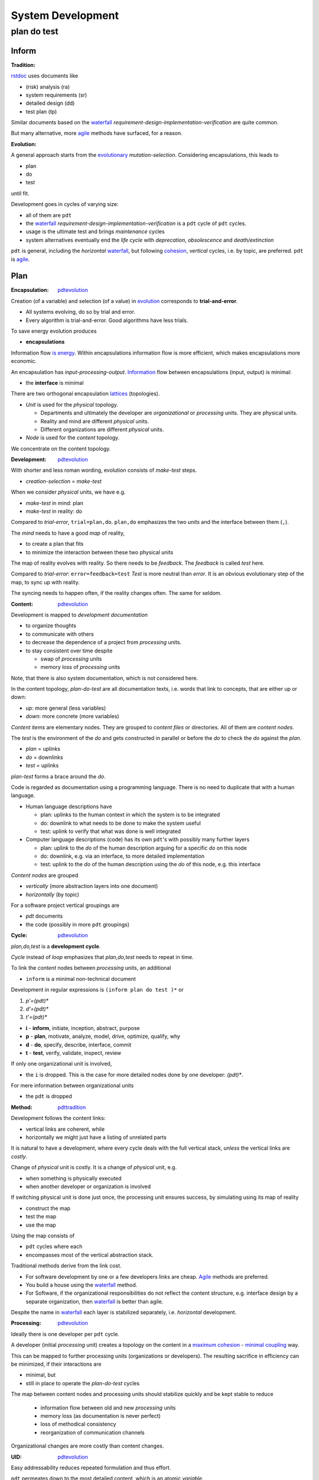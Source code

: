 .. vim: ft=rst


##################
System Development
##################

.. _`pdt`:

************
plan do test
************

Inform
======

.. _`pdttradition`:

:Tradition:

`rstdoc`_ uses documents like

- (risk) analysis (ra)
- system requirements (sr)
- detailed design (dd)
- test plan (tp)

Similar documents based on
the `waterfall`_
*requirement-design-implementation-verification*
are quite common.

But many alternative, more
`agile`_ methods
have surfaced, for a reason.

.. _`pdtevolution`:

:Evolution:

A general approach starts from the `evolutionary`_ *mutation-selection*.
Considering encapsulations, this leads to

- plan
- do
- test

until fit.

Development goes in cycles of varying size:

- all of them are ``pdt``
- the `waterfall`_
  *requirement-design-implementation-verification* is a ``pdt`` cycle of ``pdt`` cycles.
- usage is the ultimate test and brings *maintenance* cycles
- system alternatives eventually end the *life cycle*
  with *deprecation*, *obsolescence* and *death/extinction*

``pdt`` is general, including the *horizontal* `waterfall`_,
but following `cohesion`_, *vertical* cycles, i.e. by topic, are preferred.
``pdt`` is `agile`_.

Plan
====

.. _`pdtencapsulation`:

:Encapsulation: `pdtevolution`_

Creation (of a variable) and selection (of a value) in `evolution`_
corresponds to **trial-and-error**.

- All systems evolving, do so by trial and error.
- Every algorithm is trial-and-error.
  Good algorithms have less trials.

To save energy
evolution produces

- **encapsulations**

Information flow `is energy`_.
Within encapsulations information flow is more efficient,
which makes encapsulations more economic.

An encapsulation has *input-processing-output*.
`Information`_ flow between encapsulations (input, output) is minimal:

- the **interface** is minimal

There are two orthogonal encapsulation
`lattices`_ (topologies).

- *Unit* is used for the *physical* topology.

  - Departments and ultimately the developer are
    *organizational* or *processing* units.
    They are physical units.

  - Reality and mind are different *physical* units.

  - Different organizations are different *physical* units.

- *Node* is used for the *content* topology.

We concentrate on the content topology.

.. _`pdtdevelopment`:

:Development: `pdtevolution`_

With shorter and less roman wording,
evolution consists of *make-test* steps.

- *creation-selection* = *make-test*

When we consider *physical* units, we have e.g.

- *make-test* in mind: plan
- *make-test* in reality: do

Compared to *trial-error*, ``trial=plan,do``.
``plan,do`` emphasizes the two *units* and the interface between them (``,``).

The *mind* needs to have a good *map* of reality,

- to create a plan that fits
- to minimize the interaction between these two physical units

The map of reality evolves with reality.
So there needs to be *feedback*.
The *feedback* is called *test* here.

Compared to *trial-error*: ``error=feedback=test``
*Test* is more neutral than *error*.
It is an obvious evolutionary step of the map,
to sync up with reality.

The syncing needs to happen often,
if the reality changes often.
The same for seldom.

.. _`pdtcontent`:

:Content: `pdtevolution`_

Development is mapped to *development documentation*

- to organize thoughts

- to communicate with others

- to decrease the dependence of a project
  from *processing* units.

- to stay consistent over time despite

  - swap of *processing* units
  - memory loss of *processing* units

Note, that there is also system documentation, which is not considered here.

In the content topology,
*plan-do-test* are all documentation texts,
i.e. words that link to concepts, that are either up or down:

- *up*: more general (less variables)
- *down*: more concrete (more variables)

*Content items* are elementary nodes.
They are grouped to *content files* or directories.
All of them are *content nodes*.

The *test* is the environment of the *do* and
gets constructed in parallel or before the *do*
to check the *do* against the *plan*.

- *plan* = uplinks
- *do* = downlinks
- *test* = uplinks

*plan-test* forms a brace around the *do*.

.. _`pdtcode`:

Code is regarded as documentation using a programming language.
There is no need to duplicate that with a human language.

- Human language descriptions have

  - plan: uplinks to the human context in which the system is to be integrated
  - do: downlink to what needs to be done to make the system useful
  - test: uplink to verify that what was done is well integrated

- Computer language descriptions (code) has its own ``pdt``'s with possibly many further layers

  - plan: uplink to the *do* of the human description arguing for a specific *do* on this node
  - do: downlink, e.g. via an interface, to more detailed implementation
  - test: uplink to the *do* of the human description using the *do* of this node, e.g. this interface

*Content nodes* are grouped

- *vertically* (more abstraction layers into one document)
- *horizontally* (by topic)

For a software project vertical groupings are

- `pdt` documents
- the code (possibly in more ``pdt`` groupings)

.. _`pdtcycle`:

:Cycle: `pdtevolution`_

*plan,do,test* is a **development cycle**.

*Cycle* instead of *loop* emphasizes that
*plan,do,test* needs to repeat in time.

To link the *content* nodes between *processing* units, an additional

- ``inform`` is a minimal non-technical document

Development in regular expressions is ``(inform plan do test )*`` or

#) `p'=(pdt)*`
#) `d'=(pdt)*`
#) `t'=(pdt)*`

- **i** - **inform**, initiate, inception, abstract, purpose
- **p** - **plan**, motivate, analyze, model, drive, optimize, qualify, why
- **d** - **do**, specify, describe, interface, commit
- **t** - **test**, verify, validate, inspect, review

If only one organizational unit is involved,

- the ``i`` is dropped.
  This is the case for more detailed nodes done by one developer: `(pdt)*`.

For mere information between organizational units

- the ``pdt`` is dropped

.. _`pdtmethod`:

:Method: `pdttradition`_

Development follows the content links:

- vertical links are coherent, while
- horizontally we might just have a listing of unrelated parts

It is natural to have a development,
where every cycle deals with the full vertical stack,
*unless* the vertical links are *costly*.

Change of *physical* unit is costly.
It is a change of *physical* unit, e.g.

- when something is physically executed
- when another developer or organization is involved

If switching physical unit is done just once,
the processing unit ensures success,
by simulating using its map of reality

- construct the map
- test the map
- use the map

Using the map consists of

- ``pdt`` cycles where each
- encompasses most of the vertical abstraction stack.

Traditional methods derive from the link cost.

- For software development by one or a few developers links are cheap.
  `Agile`_
  methods are preferred.

- You build a house using the `waterfall`_ method.

- For Software, if the organizational responsibilities do not reflect the content structure,
  e.g. interface design by a separate organization,
  then `waterfall`_ is better than agile.

Despite the name in `waterfall`_ each layer is stabilized separately, i.e. *horizontal* development.

.. _`pdtprocessing`:

:Processing: `pdtevolution`_

Ideally there is one developer per ``pdt`` cycle.

A developer (initial *processing* unit)
creates a topology on the content
in a `maximum cohesion`_ - `minimal coupling`_ way.

This can be mapped to further processing units (organizations or developers).
The resulting sacrifice in efficiency can be minimized,
if their interactions are

- minimal, but
- still in place to operate the *plan-do-test* cycles

The map between content nodes and processing units should
stabilize quickly and be kept stable
to reduce

  - information flow between old and new *processing* units
  - memory loss (as documentation is never perfect)
  - loss of methodical consistency
  - reorganization of communication channels

Organizational changes are more costly than content changes.

.. _`pdtuid`:

:UID: `pdtevolution`_

Easy addressability reduces repeated formulation and thus effort.

``pdt`` permeates down to the most detailed content,
which is an atomic *variable*.

Detailed content items are split into 3 separate items (``pdt``)
if there is an *m-n* relation between each two.

All content nodes have a ``UID`` to make them addressable.
Instead of repeating, one makes a link with the ``UID``
(`DRY`_).

The ``UID`` can be considered as a `DSL`_ word for the project domain.
It is like an `identifiers`_ (IDs) in a programming language.

.. _`pdtinfrastructure`:

:Infrastructure: `pdtevolution`_

New structure builds on existing longer-living infrastructure.

- Processing units need infrastructure (e.g. office, tools, communication channels, methods, pay, ...)
- Content needs infrastructure (processing units, format, repo, ...)

The content for the development

- of one system
- is in one `repo`_

Why:

- content encapsulation by `maximum cohesion`_
- organizational communication
- scope for UID

A distributed `VCS`_ is used.

Why: organizationally and technically

- more independent
- less coordination needed

The repo is accessible to all physical units linked by the system (developers, users).

Why: The Repo

- is the communication hub
- is an easily findable, single point of information on the system
- avoids construction of separate communication channels
- avoids repeated interactions on costly link,
  especially between users and developers.

.. _`pdtcontinuity`:

:Continuity: `pdtinfrastructure`_

Continuity is very important.
Every living species on earth is

- the tip of more than 3 billion years of *continuous* development
- an information channel through 3 billion years of changing environments

The end of a system does not mean the end of its parts.
What is part is just a question of perspective.
But in general,
for a system to get versatile (advanced),
one needs to keep up the continuity of development.

*Continuity* asks for a stable *infrastructure*.


Do
===

.. _`pdtrepo`:

:Repo: `pdtinfrastructure`_ `pdtencapsulation`_ `pdtcontent`_ `pdtuid`_

`git`_ is used as `VCS`_,
because it is distributed and popular.

A git branch must not contain old and new versions in parallel.
Git is for versioning.

Cooperation is done over the internet via a central git repository.
All branches are pushed to the central repo.

Github/Gitlab/Butbucket/SourceForge support **issues**.

- Issues are for feedback from the users.
- ``pdt`` documents are used for development cycles that need more planning.

*Project forking* dissipates effort.
Repo maintainers need to react timely

- on issues or
- on pull requests

to prevent *project forking*.

*Repo forking* is part of normal development.
Those without write access to the central repo,

- work on their own forks and
- contribute pull requests

The source tree tries to stay flat. Example entries:

- ``pdt``: for ``pdt`` enhancements cycle, each in an ``AAA`` subdir

- ``doc``: system documentation for API, libraries, GUI,...; tutorials

- ``c``: platform neutral code in in C or C++

- ``python``: python bindings

- ``test``: test scripts

The ``build`` tree is outside of the repo tree.

.. _`pdtdocumentation`:

:Development Documentation: `pdtcontent`_

`rstdoc`_ is used to a have

- all information as hyperlinked text
- documentation as python code (``.stpl``)
- support of many graphic DSLs
- convertibility to many other formats

**Documentation as code** allows to

- generate documentation from different sources
  (code, system documentation, development documentation)
- reuse or generate boilerplate text
- create graphics in line with text

``pdt`` cycle documentation:

- The repo has a top level folder for ``pdt``'s (optionally named ``pdt``)
- Every cycle gets an ``AAA`` folder below ``pdt``, e.g. ``011``.
  Usage of base36, .i.e ``0-9A-Z``, keeps the UID short.
- A normal cycle has 4 documents below ``AAA``: 

  - ``i.rest.stpl``
  - ``p.rest.stpl``
  - ``d.rest.stpl``
  - ``t.rest.stpl``

- Informational entries have only an ``i`` document (`pdttype`_).

Project-relevant content is in paragraphs with a
project-wide **unique** ID::

  .. _`xAAABB`:

with ``A,B`` base36 and ``x∈{i,p,d,t}``.

See the sample project generated with ``rstdoc --ipdt tmpipdt``.

A document looks like this:

| ``.. _`i001`:``
|
| ``%globals().update(include('pdt.rst.tpl'``
| ``%,Title="Development Process"``
| ``%,Type="inform"``
| ``%))``
|
| ``.. _`i001header`:``
| ``%__i001_('header')``
|
| ``.. _`i001keywords`:``
| ``%__i001('key words')``
|
| ``Item content.``

``__i001()`` numbers the ``BB`` part.
Reference to items between RST documents is done with ``|i001keywords|``.
Reference targets are not generated
to allow `rstdoc`_ to create ``.tags``
that point to the ``.rest.stpl`` instead of the ``.rest``.

.. _`pdtinform`:

``i.rest.stpl`` contains

- ``pdt`` fields (`pdtfields`_)
- a short non-technical introduction to the context (problem, goal, purpose).

``A`` is a base36 letter (``0123456789ABCDEFGHIJKLMNOPQRSTUVWXYZ``)

.. _`pdtfields`:

pdt fields:

The necessary fields are 

- **PDT** - The ``AAA`` ``pdt`` number
- **Contact** - instead of *author*, as the authors are documented via git
- **Status** - see `pdtstatus`_
- **Type** - see `pdttype`_
- **Created** - as a hint to how old the ``pdt`` is.

.. _`pdtstatus`:

pdt status:

- **drafting** - work in progress
- **draft** - initial state until discussed and/or implemented and tested
- **final** - consistent with the rest of the repo or agreed upon
- **replaced** - for a conflicting change a new ``pdt`` replaces a *final* one
- **deferred** - possibly because other things are prioritized
- **rejected** - after a discussion the majority decided not go that way
- **withdrawn** - the one who proposed the ``pdt`` changed his mind

.. _`pdttype`:

pdt type:

- **pdt** - Enhancement to the project
- **inform** - Informs about processes or workflows, or
  anything not having a ``pdt`` cycle

The *inform* type does not have a development phase.
There can be just one file.
After discussion it goes to *final* or another status.

.. _`pdtworkflow`:

:Workflow: `pdtprocessing`_ `pdtmethod`_

- First add an ``pdt/AAA`` directory to the ``develop`` branch,
  directly if with write access, else via pull request.
- Let peers and yourself review and change the ``pdt`` content in their local forks.
- Make pull requests until ``pdt`` status is ``final`` in the ``develop`` branch of the central repo.
- Add an ``AAA`` feature branch.
- Do development until stable.
- Merge ``develop`` into ``AAA`` regularly to stay up-to-date,
  and specifically before declaring that ``AAA`` is ready.
- When ``AAA`` is ready, the ``AAA`` branch is first merged to the ``develop`` branch.
- When ``develop`` is stable, i.e. tests pass,
  the ``develop`` branch is merged to the ``master`` branch.

Active ``pdt``'s are those where

- ``pdt/AAA`` exists in the ``develop`` branch *and*
- an ``AAA`` **git branch exist**

Done cycles have their branch deleted.
Whether merged or not, the ``pdt/AAA`` folder stays.

Non-dependent cycles can run in parallel.

.. _`pdtplan`:

:Plan: `pdtcontent`_ `pdtcycle`_

``plan`` items considers the current state:

- input from above
- experience
- examples
- simulations (separate ``pdt``'s)

``plan`` items create **alternatives** by

- abstraction (*analysis*) and
- combination (*synthesis*)
- analogy

``plan`` items motivate choice (why).

``plan`` items are testable.

Alternatives are (stepwise) reduced to 1 choice,
which is specified as ``do`` item.

::

  (why choice test)* = (plan do test)* = (pdt)*

The ultimate evolutionary *why* is to save energy,
i.e. one invests energy to save energy.

Why's:

- more useful (more global energy minimum)

- less effort, less cost, with same utility

- improve development efficiency itself

- in the middle of a context: produce consistency

These generic guidelines still keep many choices open.
Among them

- how to group ``p``, ``d`` and ``t`` items to minimize effort

- how to integrate products from other organizational units (*qualification*)

.. _`pdtdo`:

:Do: `pdtcontent`_ `pdtcycle`_

Normally for every ``do`` item there is a linked ``plan``.
``do`` items don't need a separate ``plan`` item,
if a **why**

- can be stated very shortly and
- is local to the ``do`` item

``do`` items are a commitment to do things as specified.

``do`` items only specify based on (information from) ``plan`` items.

``do`` items are as general as the constraints from the ``plan`` items allow

``do`` items are **interface** that crystalizes from the ``plan`` items

``do`` items are testable

.. _`pdttest`:

:Test: `pdtcontent`_ `pdtcycle`_

The **test** is the link back up.

- *test* items check against *plan* items
- *test* items are planned together with *plan* items
- *test* items are executed after the *do* items

Tests in lower layers are not specified.

*Verification* is a synonym of *testing*, the process of executing tests.
*Validations* of a product from another organizational unit
are the subset of tests dealing with that product.

**Test-Driven Development**:
Tests form the evolutionary environment for a solution.
One best thinks of test items when formulating *plan* items.
This way the ``do`` items already have a environment to test against.

To make the expensive **do** more likely a success,
one better tests early, in

- mind (**thinking**) or via
- via (software) **experiments**/**simulations**

As tests finalize a cycle, they are also responsible for **consistency**.
Test items link to ``plan`` and ``do`` items,
and state that their consistency has been checked.

Traceability: With separate files for ``inform``, ``plan``, ``do`` and ``test``,
the content items get marked as such.
This can be used to automatically check
that test items are linked to ``plan`` and ``do`` items.

The ultimate test is the **usefulness**,

- which leads to applications in the real world,
- which provides new test cases,
- leading to further improvements

A system is not **bug-free**, unless proven so by tests.
Due to the complexity tests will

- most likely **never** cover everything

See

- `test coverage`_

A system is still **usable** even if not bug-free.
Most applications of a system use only a limited amount of functionality.
Broad adoption increases usage coverage.

To reach a stable, i.e. usable, state, reserve at least
as much time for stabilization as for "development",
because every development step has more test steps.

With

- `test driven development`_
- `continuous integration`_

testing accompanies all development steps and can be considered part of development.


Test
====

This document is informative.

I reused the ``inform-plan-do-test`` structuring to separate

- abstract motivation (``plan``) and
- more concrete guidelines (``do``) and
- because it fits to the topic

The test is given by the application of these guidelines.
It should produce *feedback* and adaptations in this document.


.. _`waterfall`: https://en.wikipedia.org/wiki/Waterfall_model
.. _`agile`: https://en.wikipedia.org/wiki/Agile_software_development
.. _`rstdoc`: https://rstdoc.readthedocs.io/en/latest/
.. _`evolutionary`: `evolution`_
.. _`is energy`: `evolution`_
.. _`evolution`: https://rolandpuntaier.blogspot.com/2019/01/evolution.html
.. _`Information`: http://rolandpuntaier.blogspot.com/2015/03/what-is-information.html
.. _`lattices`: http://rolandpuntaier.blogspot.com/2015/06/fca.html
.. _`maximum cohesion`: `cohesion`_
.. _`cohesion`: https://en.wikipedia.org/wiki/Cohesion_(computer_science)
.. _`minimal coupling`: https://en.wikipedia.org/wiki/Coupling_(computer_programming)
.. _`DRY`: https://en.wikipedia.org/wiki/Don%27t_repeat_yourself
.. _`DSL`: https://en.wikipedia.org/wiki/Domain-specific_language
.. _`identifiers`: https://en.wikipedia.org/wiki/Identifier_(computer_languages)
.. _`repo`: https://en.wikipedia.org/wiki/Repository_(version_control)
.. _`VCS`: https://en.wikipedia.org/wiki/Comparison_of_version-control_software
.. _`git`: https://en.wikipedia.org/wiki/Git
.. _`test coverage`: https://en.wikipedia.org/wiki/Code_coverage
.. _`test driven development`: https://en.wikipedia.org/wiki/Test-driven_development
.. _`continuous integration`: https://en.wikipedia.org/wiki/Continuous_integration
